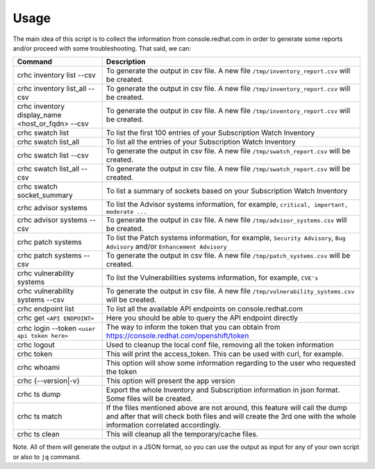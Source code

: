 Usage
=====

The main idea of this script is to collect the information from console.redhat.com in order to generate some reports and/or proceed with some troubleshooting. That said, we can:

.. list-table:: 
    :header-rows: 1

    * - Command
      - Description
    * - crhc inventory list \-\-csv
      - To generate the output in csv file. A new file ``/tmp/inventory_report.csv`` will be created.
    * - crhc inventory list_all \-\-csv 
      - To generate the output in csv file. A new file ``/tmp/inventory_report.csv`` will be created.
    * - crhc inventory display_name <host_or_fqdn> \-\-csv 
      - To generate the output in csv file. A new file ``/tmp/inventory_report.csv`` will be created.
    * - crhc swatch list 
      - To list the first 100 entries of your Subscription Watch Inventory
    * - crhc swatch list_all 
      - To list all the entries of your Subscription Watch Inventory
    * - crhc swatch list \-\-csv 
      - To generate the output in csv file. A new file ``/tmp/swatch_report.csv`` will be created.
    * - crhc swatch list_all \-\-csv 
      - To generate the output in csv file. A new file ``/tmp/swatch_report.csv`` will be created.
    * - crhc swatch socket_summary 
      - To list a summary of sockets based on your Subscription Watch Inventory
    * - crhc advisor systems 
      - To list the Advisor systems information, for example, ``critical, important, moderate ...``
    * - crhc advisor systems \-\-csv 
      - To generate the output in csv file. A new file ``/tmp/advisor_systems.csv`` will be created.
    * - crhc patch systems 
      - To list the Patch systems information, for example, ``Security Advisory``, ``Bug Advisory`` and/or ``Enhancement Advisory``
    * - crhc patch systems \-\-csv 
      - To generate the output in csv file. A new file ``/tmp/patch_systems.csv`` will be created.
    * - crhc vulnerability systems 
      - To list the Vulnerabilities systems information, for example, ``CVE's``
    * - crhc vulnerability systems \-\-csv 
      - To generate the output in csv file. A new file ``/tmp/vulnerability_systems.csv`` will be created.
    * - crhc endpoint list 
      - To list all the available API endpoints on console.redhat.com
    * - crhc get ``<API ENDPOINT>`` 
      - Here you should be able to query the API endpoint directly
    * - crhc login \-\-token ``<user api token here>`` 
      - The way to inform the token that you can obtain from https://console.redhat.com/openshift/token
    * - crhc logout 
      - Used to cleanup the local conf file, removing all the token information
    * - crhc token 
      - This will print the access_token. This can be used with curl, for example.
    * - crhc whoami 
      - This option will show some information regarding to the user who requested the token
    * - crhc {\-\-version|\-v} 
      - This option will present the app version
    * - crhc ts dump 
      - Export the whole Inventory and Subscription information in json format. Some files will be created.
    * - crhc ts match 
      - If the files mentioned above are not around, this feature will call the dump and after that will check both files and will create the 3rd one with the whole information correlated accordingly.
    * - crhc ts clean 
      - This will cleanup all the temporary/cache files.

Note. All of them will generate the output in a JSON format, so you can use the output as input for any of your own script or also to ``jq`` command.

